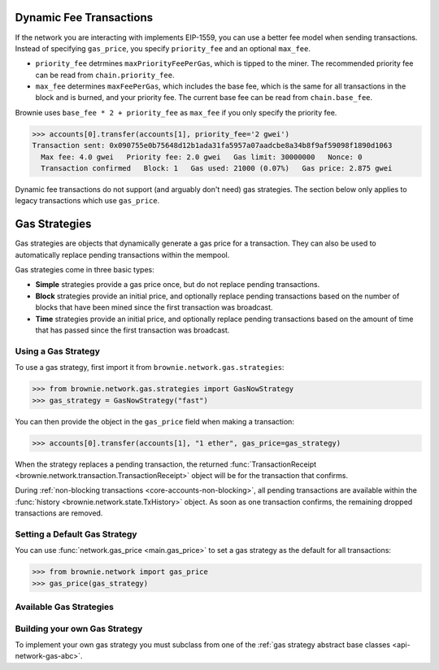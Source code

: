 .. _core-accounts:

========================
Dynamic Fee Transactions
========================

If the network you are interacting with implements EIP-1559, you can use a better fee model when sending transactions. Instead of specifying ``gas_price``, you specify ``priority_fee`` and an optional ``max_fee``.

* ``priority_fee`` detrmines ``maxPriorityFeePerGas``, which is tipped to the miner. The recommended priority fee can be read from ``chain.priority_fee``.

* ``max_fee`` determines ``maxFeePerGas``, which includes the base fee, which is the same for all transactions in the block and is burned, and your priority fee. The current base fee can be read from ``chain.base_fee``.

Brownie uses ``base_fee * 2 + priority_fee`` as ``max_fee`` if you only specify the priority fee.

.. code-block:: python

    >>> accounts[0].transfer(accounts[1], priority_fee='2 gwei')
    Transaction sent: 0x090755e0b75648d12b1ada31fa5957a07aadcbe8a34b8f9af59098f1890d1063
      Max fee: 4.0 gwei   Priority fee: 2.0 gwei   Gas limit: 30000000   Nonce: 0
      Transaction confirmed   Block: 1   Gas used: 21000 (0.07%)   Gas price: 2.875 gwei

Dynamic fee transactions do not support (and arguably don't need) gas strategies. The section below only applies to legacy transactions which use ``gas_price``. 

==============
Gas Strategies
==============

Gas strategies are objects that dynamically generate a gas price for a transaction. They can also be used to automatically replace pending transactions within the mempool.

Gas strategies come in three basic types:

* **Simple** strategies provide a gas price once, but do not replace pending transactions.
* **Block** strategies provide an initial price, and optionally replace pending transactions based on the number of blocks that have been mined since the first transaction was broadcast.
* **Time** strategies provide an initial price, and optionally replace pending transactions based on the amount of time that has passed since the first transaction was broadcast.

Using a Gas Strategy
====================

To use a gas strategy, first import it from ``brownie.network.gas.strategies``:

.. code-block:: python

    >>> from brownie.network.gas.strategies import GasNowStrategy
    >>> gas_strategy = GasNowStrategy("fast")

You can then provide the object in the ``gas_price`` field when making a transaction:

.. code-block:: python

    >>> accounts[0].transfer(accounts[1], "1 ether", gas_price=gas_strategy)

When the strategy replaces a pending transaction, the returned :func:`TransactionReceipt <brownie.network.transaction.TransactionReceipt>` object will be for the transaction that confirms.

During :ref:`non-blocking transactions <core-accounts-non-blocking>`, all pending transactions are available within the :func:`history <brownie.network.state.TxHistory>` object. As soon as one transaction confirms, the remaining dropped transactions are removed.

Setting a Default Gas Strategy
==============================

You can use :func:`network.gas_price <main.gas_price>` to set a gas strategy as the default for all transactions:

.. code-block:: python

    >>> from brownie.network import gas_price
    >>> gas_price(gas_strategy)

Available Gas Strategies
========================

.. py:class:: brownie.network.gas.strategies.LinearScalingStrategy(initial_gas_price, max_gas_price, increment=1.125, time_duration=30)

    Time based scaling strategy for linear gas price increase.

    * ``initial_gas_price``: The initial gas price to use in the first transaction
    * ``max_gas_price``: The maximum gas price to use
    * ``increment``: Multiplier applied to the previous gas price in order to determine the new gas price
    * ``time_duration``: Number of seconds between transactions

    .. code-block:: python

        >>> from brownie.network.gas.strategies import LinearScalingStrategy
        >>> gas_strategy = LinearScalingStrategy("10 gwei", "50 gwei", 1.1)

        >>> accounts[0].transfer(accounts[1], "1 ether", gas_price=gas_strategy)

.. py:class:: brownie.network.gas.strategies.ExponentialScalingStrategy(initial_gas_price, max_gas_price, time_duration=30)

    Time based scaling strategy for exponential gas price increase.

    The gas price for each subsequent transaction is calculated as the previous price multiplied by `1.1 ** n` where n is the number of transactions that have been broadcast. In this way the price increase starts gradually and ramps up until confirmation.

    * ``initial_gas_price``: The initial gas price to use in the first transaction
    * ``max_gas_price``: The maximum gas price to use
    * ``time_duration``: Number of seconds between transactions

    .. code-block:: python

        >>> from brownie.network.gas.strategies import ExponentialScalingStrategy
        >>> gas_strategy = ExponentialScalingStrategy("10 gwei", "50 gwei")

        >>> accounts[0].transfer(accounts[1], "1 ether", gas_price=gas_strategy)

.. py:class:: brownie.network.gas.strategies.GasNowStrategy(speed="fast")

    Simple gas strategy for determing a price using the `GasNow <https://www.gasnow.org/>`_ API.

    * ``speed``: The gas price to use based on the API call. Options are rapid, fast, standard and slow.

    .. code-block:: python

        >>> from brownie.network.gas.strategies import GasNowStrategy
        >>> gas_strategy = GasNowStrategy("fast")

        >>> accounts[0].transfer(accounts[1], "1 ether", gas_price=gas_strategy)

.. py:class:: brownie.network.gas.strategies.GasNowScalingStrategy(initial_speed="standard", max_speed="rapid", increment=1.125, block_duration=2)

    Block based scaling gas strategy using the GasNow API.

    * ``initial_speed``: The initial gas price to use when broadcasting the first transaction. Options are rapid, fast, standard and slow.
    * ``max_speed``: The maximum gas price to use when replacing the transaction. Options are rapid, fast, standard and slow.
    * ``increment``: A multiplier applied to the most recently used gas price in order to determine the new gas price. If the incremented value is less than or equal to the current ``max_speed`` rate, a new transaction is broadcasted. If the current rate for ``initial_speed`` is greater than the incremented rate, it is used instead.
    * ``block_duration``: The number of blocks to wait between broadcasting new transactions.

    .. code-block:: python

        >>> from brownie.network.gas.strategies import GasNowScalingStrategy
        >>> gas_strategy = GasNowScalingStrategy("fast", increment=1.2)

        >>> accounts[0].transfer(accounts[1], "1 ether", gas_price=gas_strategy)

.. py:class:: brownie.network.gas.strategies.GethMempoolStrategy(position=500, graphql_endpoint=None, block_duration=2)

    Block based scaling gas strategy using Geth's `GraphQL interface <https://eips.ethereum.org/EIPS/eip-1767>`_.

    In order to use this strategy you must be connecting via a Geth node with GraphQL enabled.

    The yielded gas price is determined by sorting transactions in the mempool according to gas price, and returning the price of the transaction at `position`. This is the same technique used by the GasNow API.

    * A position of 200 or less usually places a transaction within the mining block.
    * A position of 500 usually places a transaction within the 2nd pending block.

    .. code-block:: python

        >>> from brownie.network.gas.strategies import GethMempoolStrategy
        >>> gas_strategy = GethMempoolStrategy(200)

        >>> accounts[0].transfer(accounts[1], "1 ether", gas_price=gas_strategy)

Building your own Gas Strategy
==============================

To implement your own gas strategy you must subclass from one of the :ref:`gas strategy abstract base classes <api-network-gas-abc>`.
